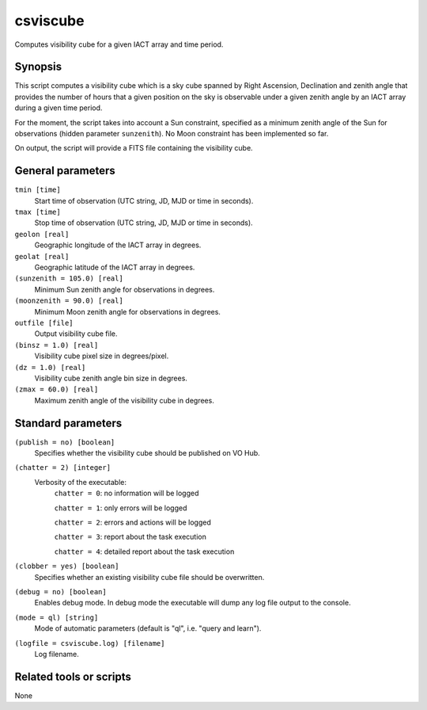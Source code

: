 .. _csviscube:

csviscube
=========

Computes visibility cube for a given IACT array and time period.


Synopsis
--------

This script computes a visibility cube which is a sky cube spanned by Right
Ascension, Declination and zenith angle that provides the number of hours
that a given position on the sky is observable under a given zenith angle
by an IACT array during a given time period.

For the moment, the script takes into account a Sun constraint, specified as
a minimum zenith angle of the Sun for observations (hidden parameter ``sunzenith``).
No Moon constraint has been implemented so far.

On output, the script will provide a FITS file containing the visibility cube.


General parameters
------------------

``tmin [time]``
    Start time of observation (UTC string, JD, MJD or time in seconds).

``tmax [time]``
    Stop time of observation (UTC string, JD, MJD or time in seconds).

``geolon [real]``
    Geographic longitude of the IACT array in degrees.

``geolat [real]``
    Geographic latitude of the IACT array in degrees.

``(sunzenith = 105.0) [real]``
    Minimum Sun zenith angle for observations in degrees.

``(moonzenith = 90.0) [real]``
    Minimum Moon zenith angle for observations in degrees.

``outfile [file]``
    Output visibility cube file.

``(binsz = 1.0) [real]``
    Visibility cube pixel size in degrees/pixel.

``(dz = 1.0) [real]``
    Visibility cube zenith angle bin size in degrees.

``(zmax = 60.0) [real]``
    Maximum zenith angle of the visibility cube in degrees.


Standard parameters
-------------------

``(publish = no) [boolean]``
    Specifies whether the visibility cube should be published on VO Hub.

``(chatter = 2) [integer]``
    Verbosity of the executable:
     ``chatter = 0``: no information will be logged
     
     ``chatter = 1``: only errors will be logged
     
     ``chatter = 2``: errors and actions will be logged
     
     ``chatter = 3``: report about the task execution
     
     ``chatter = 4``: detailed report about the task execution
 	 	 
``(clobber = yes) [boolean]``
    Specifies whether an existing visibility cube file should be overwritten.
 	 	 
``(debug = no) [boolean]``
    Enables debug mode. In debug mode the executable will dump any log file output to the console.
 	 	 
``(mode = ql) [string]``
    Mode of automatic parameters (default is "ql", i.e. "query and learn").

``(logfile = csviscube.log) [filename]``
    Log filename.


Related tools or scripts
------------------------

None
